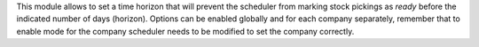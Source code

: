 This module allows to set a time horizon that will prevent the scheduler from marking stock
pickings as *ready* before the indicated number of days (horizon).
Options can be enabled globally and for each company separately, remember that to enable
mode for the company scheduler needs to be modified to set the company correctly.